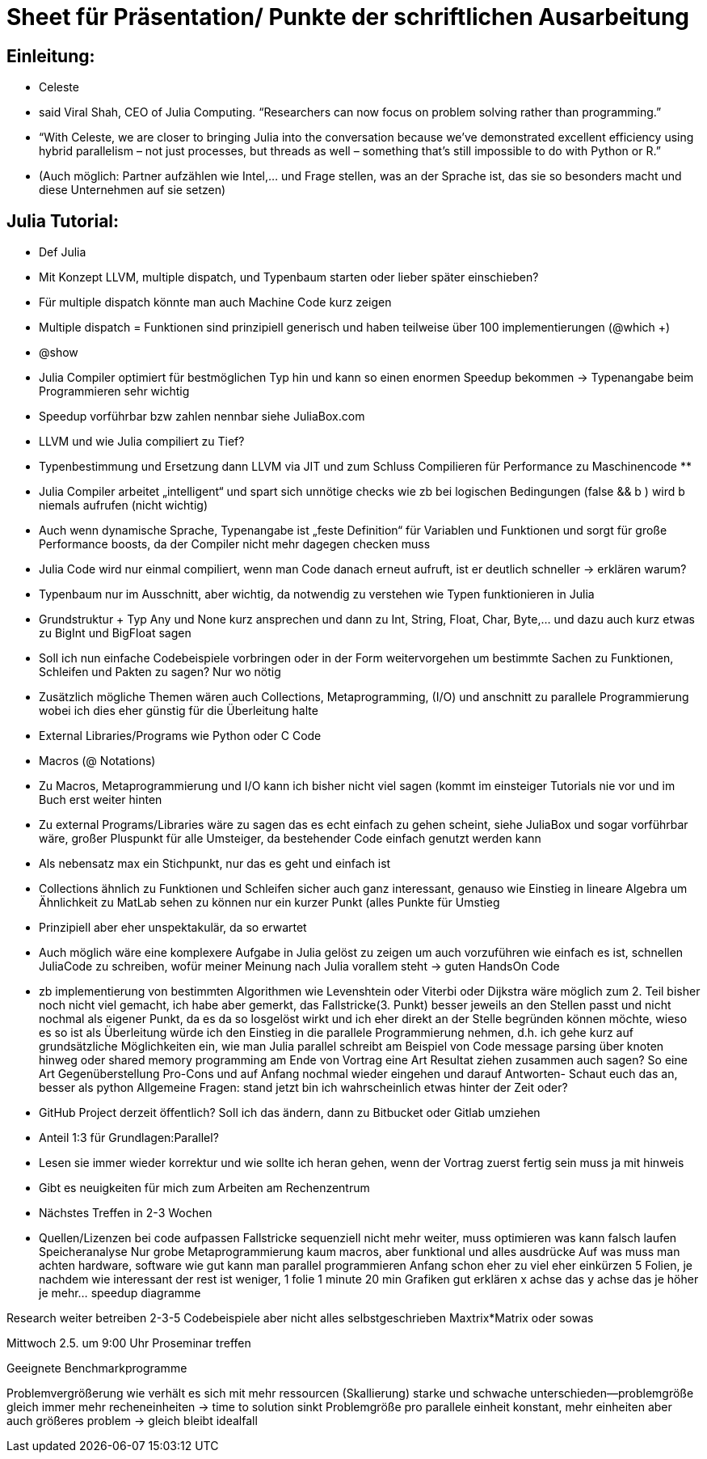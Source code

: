 # Sheet für Präsentation/ Punkte der schriftlichen Ausarbeitung

## Einleitung:
-	Celeste
-	said Viral Shah, CEO of Julia Computing. “Researchers can now focus on problem solving rather than programming.”
-	“With Celeste, we are closer to bringing Julia into the conversation because we’ve demonstrated excellent efficiency using hybrid parallelism – not just processes, but threads as well – something that’s still impossible to do with Python or R.”
-	(Auch möglich: Partner aufzählen wie Intel,… und Frage stellen, was an der Sprache ist, das sie so besonders macht und diese Unternehmen auf sie setzen)

## Julia Tutorial:
-	Def Julia
-	Mit Konzept LLVM, multiple dispatch, und Typenbaum starten oder lieber später einschieben?
-	Für multiple dispatch könnte man auch Machine Code kurz zeigen
-	Multiple dispatch = Funktionen sind prinzipiell generisch und haben teilweise über 100 implementierungen (@which +)
-	@show
-	Julia Compiler optimiert für bestmöglichen Typ hin und kann so einen enormen Speedup bekommen -> Typenangabe beim Programmieren sehr wichtig
-	Speedup vorführbar bzw zahlen nennbar siehe JuliaBox.com

-	LLVM und wie Julia compiliert zu Tief?
-	Typenbestimmung und Ersetzung dann LLVM via JIT und zum Schluss Compilieren für Performance zu Maschinencode **
-	Julia Compiler arbeitet „intelligent“ und spart sich unnötige checks wie zb bei logischen Bedingungen (false && b ) wird b niemals aufrufen (nicht wichtig)
-	Auch wenn dynamische Sprache, Typenangabe ist „feste Definition“ für Variablen und Funktionen und sorgt für große Performance boosts, da der Compiler nicht mehr dagegen checken muss
-	Julia Code wird nur einmal compiliert, wenn man Code danach erneut aufruft, ist er deutlich schneller -> erklären warum?
-	Typenbaum nur im Ausschnitt, aber wichtig, da notwendig zu verstehen wie Typen funktionieren in Julia
-	Grundstruktur + Typ Any und None kurz ansprechen und dann zu Int, String, Float, Char, Byte,… und dazu auch kurz etwas zu BigInt und BigFloat sagen
-	Soll ich nun einfache Codebeispiele vorbringen oder in der Form weitervorgehen um bestimmte Sachen zu Funktionen, Schleifen und Pakten zu sagen?
	Nur wo nötig
-	Zusätzlich mögliche Themen wären auch Collections, Metaprogramming, (I/O) und anschnitt zu parallele Programmierung wobei ich dies eher günstig für die Überleitung halte
-	External Libraries/Programs wie Python oder C Code
-	Macros (@ Notations)
-	Zu Macros, Metaprogrammierung und I/O kann ich bisher nicht viel sagen (kommt im einsteiger Tutorials nie vor und im Buch erst weiter hinten
-	Zu external Programs/Libraries wäre zu sagen das es echt einfach zu gehen scheint, siehe JuliaBox und sogar vorführbar wäre, großer Pluspunkt für alle Umsteiger, da bestehender Code einfach genutzt werden kann
-	Als nebensatz max ein Stichpunkt, nur das es geht und einfach ist
-	Collections ähnlich zu Funktionen und Schleifen sicher auch ganz interessant, genauso wie Einstieg in lineare Algebra um Ähnlichkeit zu MatLab sehen zu können nur ein kurzer Punkt (alles Punkte für Umstieg
-	Prinzipiell aber eher unspektakulär, da so erwartet
-	Auch möglich wäre eine komplexere Aufgabe in Julia gelöst zu zeigen um auch vorzuführen wie einfach es ist, schnellen JuliaCode zu schreiben, wofür meiner Meinung nach Julia vorallem steht -> guten HandsOn Code
-	zb implementierung von bestimmten Algorithmen wie Levenshtein oder Viterbi oder Dijkstra wäre möglich
zum 2. Teil bisher noch nicht viel gemacht, ich habe aber gemerkt, das Fallstricke(3. Punkt) besser jeweils an den Stellen passt und nicht nochmal als eigener Punkt, da es da so losgelöst wirkt und ich eher direkt an der Stelle begründen können möchte, wieso es so ist
als Überleitung würde ich den Einstieg in die parallele Programmierung nehmen, d.h. ich gehe kurz auf grundsätzliche Möglichkeiten ein, wie man Julia parallel schreibt am Beispiel von Code
message parsing über knoten hinweg oder shared memory programming
am Ende von Vortrag eine Art Resultat ziehen zusammen auch sagen? So eine Art Gegenüberstellung Pro-Cons und auf Anfang nochmal wieder eingehen und darauf Antworten- Schaut euch das an, besser als python
Allgemeine Fragen: stand jetzt bin ich wahrscheinlich etwas hinter der Zeit oder?
-	GitHub Project derzeit öffentlich? Soll ich das ändern, dann zu Bitbucket oder Gitlab umziehen
-	Anteil 1:3 für Grundlagen:Parallel?
-	Lesen sie immer wieder korrektur und wie sollte ich heran gehen, wenn der Vortrag zuerst fertig sein muss ja mit hinweis
-	Gibt es neuigkeiten für mich zum Arbeiten am Rechenzentrum
-	Nächstes Treffen in 2-3 Wochen
-	Quellen/Lizenzen bei code aufpassen
Fallstricke sequenziell nicht mehr weiter, muss optimieren was kann falsch laufen
Speicheranalyse
Nur grobe Metaprogrammierung kaum macros, aber funktional und alles ausdrücke
Auf was muss man achten hardware, software wie gut kann man parallel programmieren
Anfang schon eher zu viel eher einkürzen 5 Folien, je nachdem wie interessant der rest ist weniger, 1 folie 1 minute
20 min
Grafiken gut erklären x achse das y achse das je höher je mehr… speedup diagramme

Research weiter betreiben 2-3-5 Codebeispiele aber nicht alles selbstgeschrieben
Maxtrix*Matrix oder sowas

Mittwoch 2.5. um 9:00 Uhr Proseminar treffen

Geeignete Benchmarkprogramme

Problemvergrößerung wie verhält es sich mit mehr ressourcen (Skallierung) starke und schwache unterschieden—problemgröße gleich immer mehr recheneinheiten  -> time to solution sinkt
Problemgröße pro parallele einheit konstant, mehr einheiten aber auch größeres problem -> gleich bleibt idealfall
